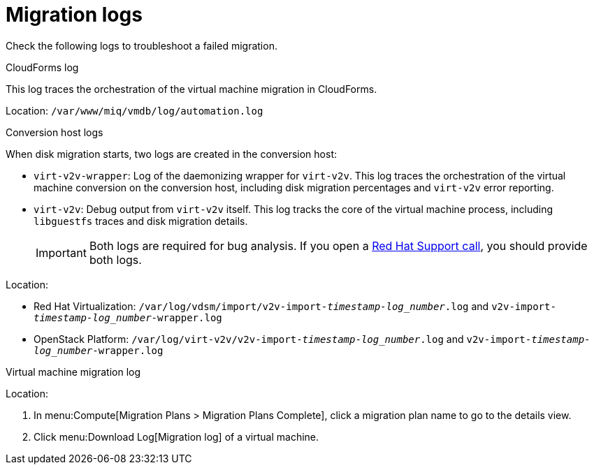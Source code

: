 // Used in module: assembly_Troubleshooting.adoc
[id="Migration_logs"]
= Migration logs

Check the following logs to troubleshoot a failed migration.

[id="CloudForms_log"]
.CloudForms log

This log traces the orchestration of the virtual machine migration in CloudForms.

Location: `/var/www/miq/vmdb/log/automation.log`

[id="Conversion_host_logs"]
.Conversion host logs

When disk migration starts, two logs are created in the conversion host:

* `virt-v2v-wrapper`: Log of the daemonizing wrapper for `virt-v2v`. This log traces the orchestration of the virtual machine conversion on the conversion host, including disk migration percentages and `virt-v2v` error reporting.
* `virt-v2v`: Debug output from `virt-v2v` itself. This log tracks the core of the virtual machine process, including `libguestfs` traces and disk migration details.
+
[IMPORTANT]
====
Both logs are required for bug analysis. If you open a link:https://access.redhat.com/support/cases/#/case/new[Red Hat Support call], you should provide both logs.
====

Location:

* Red Hat Virtualization: `/var/log/vdsm/import/v2v-import-_timestamp_-_log_number_.log` and `v2v-import-_timestamp_-_log_number_-wrapper.log`
* OpenStack Platform: `/var/log/virt-v2v/v2v-import-_timestamp_-_log_number_.log` and `v2v-import-_timestamp_-_log_number_-wrapper.log`

[id="VM_migration_log"]
.Virtual machine migration log

Location:

. In menu:Compute[Migration Plans > Migration Plans Complete], click a migration plan name to go to the details view.
. Click menu:Download Log[Migration log] of a virtual machine.
